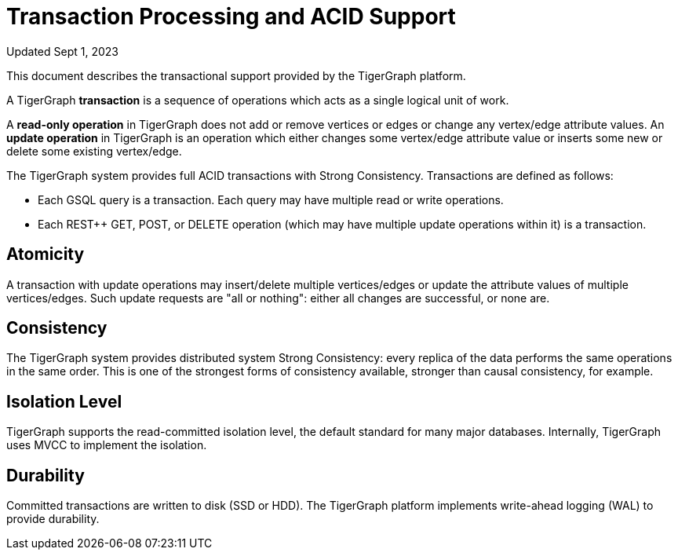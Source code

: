 = Transaction Processing and ACID Support
:pp: {plus}{plus}

Updated Sept 1, 2023

This document describes the transactional support provided by the TigerGraph platform.

A TigerGraph *transaction* is a sequence of operations which acts as a single logical unit of work.

A *read-only operation* in TigerGraph does not add or remove vertices or edges or change any vertex/edge attribute values. An *update operation* in TigerGraph is an operation which either changes some vertex/edge attribute value or inserts some new or delete some existing vertex/edge.

The TigerGraph system provides full ACID transactions with Strong Consistency. Transactions are defined as follows:

* Each GSQL query is a transaction. Each query may have multiple read or write operations.
* Each REST{pp} GET, POST, or DELETE operation (which may have multiple update operations within it) is a transaction.

== *Atomicity*

A transaction with update operations may insert/delete multiple vertices/edges or update the attribute values of multiple vertices/edges.  Such update requests are "all or nothing": either all changes are successful, or none are.

== *Consistency*

The TigerGraph system provides distributed system Strong Consistency: every replica of the data performs the same operations in the same order. This is one of the strongest forms of consistency available, stronger than causal consistency, for example.

== *Isolation Level*

TigerGraph supports the read-committed isolation level, the default standard for many major databases. Internally, TigerGraph uses MVCC to implement the isolation.

== *Durability*

Committed transactions are written to disk (SSD or HDD). The TigerGraph platform implements write-ahead logging (WAL) to provide durability.
